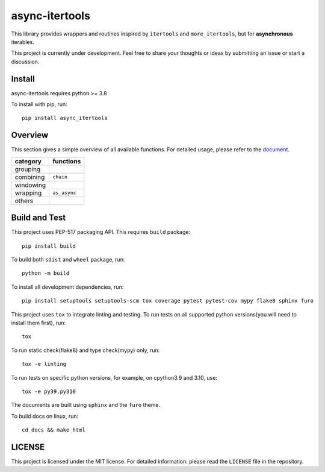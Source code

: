 async-itertools
=================

.. image:: https://readthedocs.org/projects/async-itertools/badge/?version=latest
   :target: https://async-itertools.readthedocs.io/en/latest/?badge=latest
   :alt: Documentation Status

This library provides wrappers and routines inspired by ``itertools``
and ``more_itertools``, but for **asynchronous** iterables.

This project is currently under development.
Feel free to share your thoughts or ideas by submitting an issue or start a discussion.


Install
----------------------

async-itertools requires python >= 3.8

To install with pip, run::

   pip install async_itertools

Overview
------------------------

This section gives a simple overview of all available functions.
For detailed usage, please refer to the `document <https://async-itertools.readthedocs.io/en/latest/>`_.

+-----------+------------------------------------------------------------------+
|category   |functions                                                         |
+===========+==================================================================+
|grouping   |                                                                  |
+-----------+------------------------------------------------------------------+
|combining  |``chain``                                                         |
+-----------+------------------------------------------------------------------+
|windowing  |                                                                  |
+-----------+------------------------------------------------------------------+
|wrapping   |``as_async``                                                      |
+-----------+------------------------------------------------------------------+
|others     |                                                                  |
+-----------+------------------------------------------------------------------+


Build and Test
----------------------

This project uses PEP-517 packaging API. This requires ``build`` package::

   pip install build

To build both ``sdist`` and ``wheel`` package, run::

   python -m build

To install all development dependencies, run::

   pip install setuptools setuptools-scm tox coverage pytest pytest-cov mypy flake8 sphinx furo

This project uses ``tox`` to integrate linting and testing.
To run tests on all supported python versions(you will need to install them first), run::

   tox

To run static check(flake8) and type check(mypy) only, run::

   tox -e linting

To run tests on specific python versions, for example, on cpython3.9 and 3.10, use::

   tox -e py39,py310

The documents are built using ``sphinx`` and the ``furo`` theme.

To build docs on linux, run::

   cd docs && make html

LICENSE
----------------------

This project is licensed under the MIT license.
For detailed information. please read the ``LICENSE`` file in the repository.

